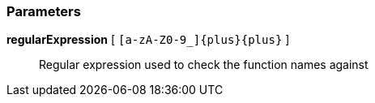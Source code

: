 === Parameters

*regularExpression* [ `+[a-zA-Z0-9_]{plus}{plus}+` ]::
  Regular expression used to check the function names against

